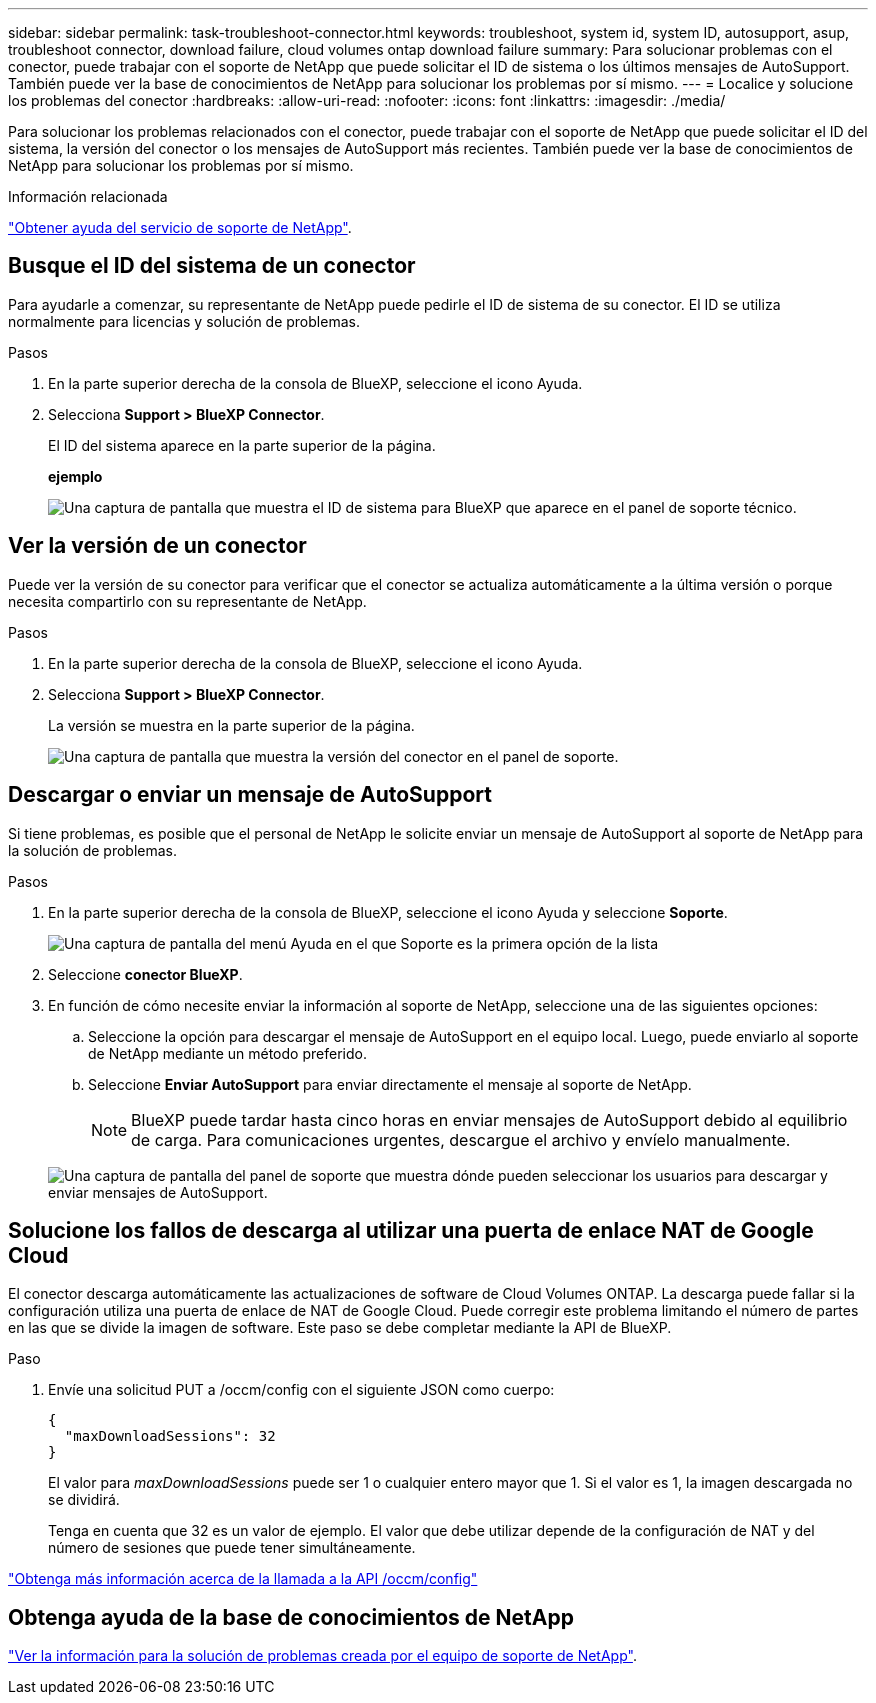 ---
sidebar: sidebar 
permalink: task-troubleshoot-connector.html 
keywords: troubleshoot, system id, system ID, autosupport, asup, troubleshoot connector, download failure, cloud volumes ontap download failure 
summary: Para solucionar problemas con el conector, puede trabajar con el soporte de NetApp que puede solicitar el ID de sistema o los últimos mensajes de AutoSupport. También puede ver la base de conocimientos de NetApp para solucionar los problemas por sí mismo. 
---
= Localice y solucione los problemas del conector
:hardbreaks:
:allow-uri-read: 
:nofooter: 
:icons: font
:linkattrs: 
:imagesdir: ./media/


[role="lead"]
Para solucionar los problemas relacionados con el conector, puede trabajar con el soporte de NetApp que puede solicitar el ID del sistema, la versión del conector o los mensajes de AutoSupport más recientes. También puede ver la base de conocimientos de NetApp para solucionar los problemas por sí mismo.

.Información relacionada
link:task-get-help.html["Obtener ayuda del servicio de soporte de NetApp"].



== Busque el ID del sistema de un conector

Para ayudarle a comenzar, su representante de NetApp puede pedirle el ID de sistema de su conector. El ID se utiliza normalmente para licencias y solución de problemas.

.Pasos
. En la parte superior derecha de la consola de BlueXP, seleccione el icono Ayuda.
. Selecciona *Support > BlueXP Connector*.
+
El ID del sistema aparece en la parte superior de la página.

+
*ejemplo*

+
image:screenshot-system-id.png["Una captura de pantalla que muestra el ID de sistema para BlueXP que aparece en el panel de soporte técnico."]





== Ver la versión de un conector

Puede ver la versión de su conector para verificar que el conector se actualiza automáticamente a la última versión o porque necesita compartirlo con su representante de NetApp.

.Pasos
. En la parte superior derecha de la consola de BlueXP, seleccione el icono Ayuda.
. Selecciona *Support > BlueXP Connector*.
+
La versión se muestra en la parte superior de la página.

+
image:screenshot-connector-version.png["Una captura de pantalla que muestra la versión del conector en el panel de soporte."]





== Descargar o enviar un mensaje de AutoSupport

Si tiene problemas, es posible que el personal de NetApp le solicite enviar un mensaje de AutoSupport al soporte de NetApp para la solución de problemas.

.Pasos
. En la parte superior derecha de la consola de BlueXP, seleccione el icono Ayuda y seleccione *Soporte*.
+
image:screenshot-help-support.png["Una captura de pantalla del menú Ayuda en el que Soporte es la primera opción de la lista"]

. Seleccione *conector BlueXP*.
. En función de cómo necesite enviar la información al soporte de NetApp, seleccione una de las siguientes opciones:
+
.. Seleccione la opción para descargar el mensaje de AutoSupport en el equipo local. Luego, puede enviarlo al soporte de NetApp mediante un método preferido.
.. Seleccione *Enviar AutoSupport* para enviar directamente el mensaje al soporte de NetApp.
+

NOTE: BlueXP puede tardar hasta cinco horas en enviar mensajes de AutoSupport debido al equilibrio de carga. Para comunicaciones urgentes, descargue el archivo y envíelo manualmente.



+
image:screenshot-connector-autosupport.png["Una captura de pantalla del panel de soporte que muestra dónde pueden seleccionar los usuarios para descargar y enviar mensajes de AutoSupport."]





== Solucione los fallos de descarga al utilizar una puerta de enlace NAT de Google Cloud

El conector descarga automáticamente las actualizaciones de software de Cloud Volumes ONTAP. La descarga puede fallar si la configuración utiliza una puerta de enlace de NAT de Google Cloud. Puede corregir este problema limitando el número de partes en las que se divide la imagen de software. Este paso se debe completar mediante la API de BlueXP.

.Paso
. Envíe una solicitud PUT a /occm/config con el siguiente JSON como cuerpo:
+
[source]
----
{
  "maxDownloadSessions": 32
}
----
+
El valor para _maxDownloadSessions_ puede ser 1 o cualquier entero mayor que 1. Si el valor es 1, la imagen descargada no se dividirá.

+
Tenga en cuenta que 32 es un valor de ejemplo. El valor que debe utilizar depende de la configuración de NAT y del número de sesiones que puede tener simultáneamente.



https://docs.netapp.com/us-en/bluexp-automation/cm/api_ref_resources.html#occmconfig["Obtenga más información acerca de la llamada a la API /occm/config"^]



== Obtenga ayuda de la base de conocimientos de NetApp

https://kb.netapp.com/Special:Search?path=Cloud%2FBlueXP&query=connector&type=wiki["Ver la información para la solución de problemas creada por el equipo de soporte de NetApp"].
